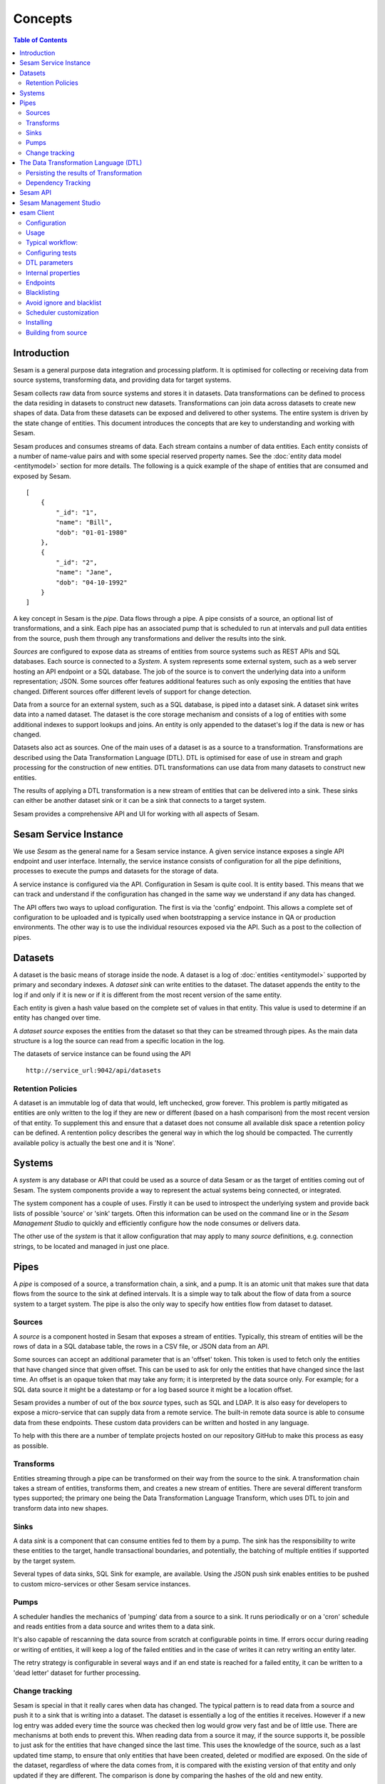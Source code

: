 ========
Concepts
========

.. contents:: Table of Contents
   :depth: 2
   :local:

Introduction
------------

Sesam is a general purpose data integration and processing platform. It is optimised for collecting or receiving data
from source systems, transforming data, and providing data for target systems.

Sesam collects raw data from source systems and stores it in datasets. Data transformations can be defined to process
the data residing in datasets to construct new datasets. Transformations can join data across datasets to create new
shapes of data. Data from these datasets can be exposed and delivered to other systems. The entire system is driven by
the state change of entities. This document introduces the concepts that are key to understanding and working with Sesam.

.. image:: images/datahub.jpg
    :width: 800px
    :align: center
    :alt: Sesam


Sesam produces and consumes streams of data. Each stream contains a number of data entities. Each entity consists of a
number of name-value pairs and with some special reserved property names. See the :doc:`entity data model <entitymodel>`
section for more details. The following is a quick example of the shape of entities that are consumed and exposed by Sesam.

::

    [
        {
            "_id": "1",
            "name": "Bill",
            "dob": "01-01-1980"
        },
        {
            "_id": "2",
            "name": "Jane",
            "dob": "04-10-1992"
        }
    ]


A key concept in Sesam is the *pipe*. Data flows through a pipe. A pipe consists of a source, an optional list of
transformations, and a sink. Each pipe has an associated pump that is scheduled to run at intervals and pull data
entities from the source, push them through any transformations and deliver the results into the sink.

*Sources* are configured to expose data as streams of entities from source systems such as REST APIs and SQL databases.
Each source is connected to a *System*. A system represents some external system, such as a web server hosting an
API endpoint or a SQL database. The job of the source is to convert the underlying data into a uniform representation; JSON.
Some sources offer features additional features such as only exposing the entities that have changed.
Different sources offer different levels of support for change detection.

Data from a source for an external system, such as a SQL database, is piped into a dataset sink. A dataset sink writes
data into a named dataset. The dataset is the core storage mechanism and consists of a log of entities with some
additional indexes to support lookups and joins. An entity is only appended to the dataset's log if the data is new
or has changed.

Datasets also act as sources. One of the main uses of a dataset is as a source to a transformation. Transformations are
described using the Data Transformation Language (DTL). DTL is optimised for ease of use in stream and graph processing
for the construction of new entities. DTL transformations can use data from many datasets to construct new entities.

The results of applying a DTL transformation is a new stream of entities that can be delivered into a sink. These sinks
can either be another dataset sink or it can be a sink that connects to a target system.

Sesam provides a comprehensive API and UI for working with all aspects of Sesam.

Sesam Service Instance
----------------------

We use *Sesam* as the general name for a Sesam service instance. A given service instance exposes a single API endpoint and user interface. Internally, the service instance consists of configuration for all the pipe definitions, processes to execute the pumps and datasets for the storage of data.

A service instance is configured via the API. Configuration in Sesam is quite cool. It is entity based. This means that we can track and understand if the configuration has changed in the same way we understand if any data has changed.

The API offers two ways to upload configuration. The first is via the 'config' endpoint. This allows a complete set of configuration to be uploaded and is typically used when bootstrapping a service instance in QA or production environments. The other way is to use the individual resources exposed via the API. Such as a post to the collection of pipes.


.. _concepts-datasets:

Datasets
--------

A dataset is the basic means of storage inside the node. A dataset is a log of :doc:`entities <entitymodel>` supported by primary and secondary indexes. A *dataset sink* can write entities to the dataset. The dataset appends the entity to the log if and only if it is new or if it is different from the most recent version of the same entity.

Each entity is given a hash value based on the complete set of values in that entity. This value is used to determine if an entity has changed over time.

A *dataset source* exposes the entities from the dataset so that they can be streamed through pipes. As the main data structure is a log the source can read from a specific location in the log.

.. image:: images/dataset.jpg
    :width: 800px
    :align: center
    :alt: DataSet


The datasets of service instance can be found using the API

::

    http://service_url:9042/api/datasets


Retention Policies
==================

A dataset is an immutable log of data that would, left unchecked, grow forever. This problem is partly mitigated as entities are only written to the log if they are new or different (based on a hash comparison) from the most recent version of that entity. To supplement this and ensure that a dataset does not consume all available disk space a retention policy can be defined. A rentention policy describes the general way in which the log should be compacted. The currently available policy is actually the best one and it is 'None'.

.. _concepts-systems:

Systems
-------

A *system* is any database or API that could be used as a source of data Sesam or as the target of entities coming out of Sesam. The system components provide a way to represent the actual systems being connected, or integrated.

The system component has a couple of uses. Firstly it can be used to introspect the underlying system and provide back lists of possible 'source' or 'sink' targets. Often this information can be used on the command line or in the *Sesam Management Studio* to quickly and efficiently configure how the node consumes or delivers data.

The other use of the *system* is that it allow configuration that may apply to many *source* definitions, e.g. connection strings, to be located and managed in just one place.

.. _concepts-pipes:

Pipes
-----

A *pipe* is composed of a source, a transformation chain, a sink, and a pump. It is an atomic unit that makes sure that data flows from the source to the sink at defined intervals. It is a simple way to talk about the flow of data from a source system to a target system. The pipe is also the only way to specify how entities flow from dataset to dataset.

.. image:: images/pipes.jpg
    :width: 800px
    :align: center
    :alt: Generic pipe concept


.. _concepts-sources:

Sources
=======

A *source* is a component hosted in Sesam that exposes a stream of entities. Typically, this stream of entities will be the rows of data in a SQL database table, the rows in a CSV file, or JSON data from an API.

.. image:: images/datasource.png
    :width: 800px
    :align: center
    :alt: Generic pipe concept

Some sources can accept an additional parameter that is an 'offset' token. This token is used to fetch only the entities that have changed since that given offset. This can be used to ask for only the entities that have changed since the last time. An offset is an opaque token that may take any form; it is interpreted by the data source only. For example; for a SQL data source it might be a datestamp or for a log based source it might be a location offset.

Sesam provides a number of out of the box *source* types, such as SQL and LDAP. It is also easy for developers to expose a micro-service that can supply data from a remote service. The built-in remote data source is able to consume data from these endpoints. These custom data providers can be written and hosted in any language.

To help with this there are a number of template projects hosted on our repository GitHub to make this process as easy as possible.

.. _concepts-transforms:

Transforms
==========

Entities streaming through a pipe can be transformed on their way from the source to the sink. A transformation chain takes a stream of entities, transforms them, and creates a new stream of entities. There are several different transform types supported; the primary one being the Data Transformation Language Transform, which uses DTL to join and transform data into new shapes.

.. _concepts-sinks:

Sinks
=====

A data *sink* is a component that can consume entities fed to them by a pump. The sink has the responsibility to write these entities to the target, handle transactional boundaries, and potentially, the batching of multiple entities if supported by the target system.

Several types of data sinks, SQL Sink for example, are available. Using the JSON push sink enables entities to be pushed to custom micro-services or other Sesam service instances.

.. _concepts-pumps:

Pumps
=====

A scheduler handles the mechanics of 'pumping' data from a source to a sink. It runs periodically or on a 'cron' schedule and reads entities from a data source and writes them to a data sink.

It's also capable of rescanning the data source from scratch at configurable points in time. If errors occur during reading or writing of entities, it will keep a log of the failed entities and in the case of writes it can retry
writing an entity later.

The retry strategy is configurable in several ways and if an end state is reached for a failed entity, it can be written to a 'dead letter' dataset for further processing.

Change tracking
===============

Sesam is special in that it really cares when data has changed. The typical pattern is to read data from a source and push it to a sink that is writing into a dataset. The dataset is essentially a log of the entities it receives. However if a new log entry was added every time the source was checked then log would grow very fast and be of little use. There are mechanisms at both ends to prevent this. When reading data from a source it may, if the source supports it, be possible to just ask for the entities that have changed since the last time. This uses the knowledge of the source, such as a last updated time stamp, to ensure that only entities that have been created, deleted or modified are exposed. On the side of the dataset, regardless of where the data comes from, it is compared with the existing version of that entity and only updated if they are different. The comparison is done by comparing the hashes of the old and new entity.


.. _concepts-dtl:

The Data Transformation Language (DTL)
--------------------------------------

The Data Transformation Language is used to construct new data from existing data. DTL transforms should only be applied to data in a dataset.

DTL has a simple syntax and model where the user declares how to construct a new data entity. It has commands such as 'add', 'copy', and 'merge'. That work on properties, list of values and complete entities.

.. image:: images/dtl.png
    :width: 800px
    :align: center
    :alt: DataSet

Persisting the results of Transformation
========================================

In general DTL is applied to the entities in a dataset and the resulting entities are pushed into a sink that writes to a new dataset. The new dataset is then used as a source for sinks that write the data to external systems.


.. _dependency_tracking:

Dependency Tracking
===================

One of the really smart things that Sesam can do is to understand complex dependencies in DTL. This is best described with an example. Imagine a dataset of customers and a dataset of addresses. Each address has a property 'customer_id' that is the primary key of the customer entity to which it belongs. A user creates a DTL transform that processes all customers and creates a new 'customer-with-address' structure that includes the address as a property. To do this they can use the 'hops' function to connect the customer and address. This DTL transform forms part of  a pipe and as such when a customer entity is updated, added or deleted it will be at the head of the dataset log and get processed the next time the pump runs. But what if the address changes? As far as the expected output the customer itself has also changed?

This is in essence a cache invalidation of complex queries problem. With Sesam we have solved that problem. We are empowered to solve the problem as we have a dedicated transform language. This allows us to introspect the transform to see where the dependencies are. Once we understand the dependencies we can create data structures and events that are able to understand that a change to an address should put a corresponding customer entity at the front of the dataset log again. Once it is there it will be pulled the next time the pump is run and a new customer entity containing the updated address is exposed.


Sesam API
---------

The Sesam API is a RESTful API that exposes the current state of a Sesam service instance and allows clients to add and modify configuration, test DTL, introspect datasets, view logs and the operational state of pumps and pipes.

The API can be found at:

::

    http://service_endpoint:9042/api


Sesam Management Studio
-----------------------

As well as the API there is a UI for working with Sesam. The UI exposes the pipes, datasets and operational information for a service instance.

The management studio can be found at:

::

    http://service_endpoint:9042/gui


esam Client
------------

The *sesamclient* is a command line tool for interacting with Sesam service instances. It provides a simpler way to interact with the API. The client requires python3 to work and can be installed using Pip.

So what is it used for? It is manily a command line tool for testing and deploying a Sesam configuration to and from a Git repository. 

After we have installed Sesam client via pip, we need to configure it as seen below.

Configuration
=============

::

$ sesam init

Username: foo

Password:

Available subscriptions:

1. My dev node (11aa76...)

2. My test node (44bb11...)

Subscription to use? 2

Config stored in .sesam/config.



Usage
=====

There are various ways of using the Sesam client.
A typical workflow bellow shows how to upload code, download it to make changes to it on local node.After code is edited test are run and once passed code is deplyed.

Typical workflow:
=================

::

$ sesam clean

$ sesam upload

Node config replaced with local config.

## edit stuff in Sesam Management Studio

$ sesam download

Local config replaced by node config.

$ sesam status

Node config is up-to-date with local config.

$ sesam run

Run completed.

$ sesam update

Current output stored as expected output.

$ sesam verify

Verifying output...passed!


You an also run the full test cycle (typical CI setup)

::

$ sesam test

Node config replaced with local config.

Run completed.

Verifying output (1/3)...passed!

Run completed.

Verifying output (2/3)...passed!

Run completed.

Verifying output (3/3)...passed!


Configuring tests
=================

.. list-table::
   :header-rows: 1
   :widths: 10, 30, 10, 10, 30

   * - Property
     - Description
     - Type
     - Required 
     - Default 

   * - ``_id``
     - | Name of the test.
     - | ``string``
     - |  No
     - |  Name of the ``.test.json file``

   * - ``type``
     - | Config type so that this later can just be part of the rest of the config.
     - | ``string``
     - |  No
     - |  Test

Example: 

::

$ cat foo.test.json
{
  "_id": "foo",
  "type": "test",
  "file": "foo.json"
  "blacklist": ["my-last-updated-ts"],
  "ignore": false
}

DTL parameters
==============

If you need to pass various variations of bound parameters to the DTL, you just create multiple .test.json files for each combination of parameters.

Example:

::
$ cat foo-A.test.json
{
  "pipe": "foo",
  "file": "foo-A.xml",
  "endpoint": "xml",
  "parameters": {
    "my-param": "A"
  }
}
$ cat foo-B.test.json
{
  "pipe": "foo",
  "file": "foo-B.xml",
  "endpoint": "xml",
  "parameters": {
    "my-param": "B"
  }
}

::

This will compare the output of ``/publishers/foo/xml?my-param=A`` with the contents of ``foo-A.xml`` and ``/publishers/foo/xml?my-param=B`` with the contents of ``foo-B.xml``.

Internal properties
===================

All internal properties except ``_id`` and ``_deleted`` are removed from the output. Entities that has ``_deleted`` set to ``false`` will also be removed.

Endpoints
=========

By default the entities are fetched from ``/pipes/<my-pipe>/entities``, but if endpoint is set it will be fetched from
``/publishers/<my-pipe>/<endpoint-type>`` based on the endpoint type specified. Note that the pipe needs to be configured to publish to this endpoint.
 
Example:

::

{
  "_id": "foo",
  "type": "test",
  "endpoint": "xml",
  "file": "foo.xml"
}

This will compare the output of ``/publishers/foo/xml`` with the contents of ``foo.xml``.

Blacklisting
============

If the data contains values that are not deterministic (e.g. timestamp added during the run) they can be filtered out using the blacklist.
 
Example:

::

{
  "_id": "foo",
  "type": "test",
  "blacklist": ["foo", "ns1:bar"]
}

This will filter out properties called ``foo`` and ``ns1:bar`` (namespaced).
 
If the data is not located at the top level, a dotted notation is supported ``foo.bar``. This will remove the ``bar`` property from the object (or list of objects) located under the ``foo`` property. If you need to blacklist a property that actually contains a dot, the dot can be escaped like this ``foo\.bar``

If you need to ignore a property on a list of objects, you can also use this notation ``foos.*.bar``. This will remove the ``bar`` property from all the objects located under ``foos``.

Example:

::

{
  "_id": "foo",
  "foos": {
    "A": {
      "bar": "baz",
      "foobar": "foo"
    }
  }
}


Will end up as the following (with ``"blacklist": ["foos.*.bar"]``):

::

{
  "_id": "foo",
  "foos": {
    "A": {
      "foobar": "foo"
    }
  }
}

Avoid ignore and blacklist
==========================

It is recommended to avoid ignoring or blacklisting as much as possible as this creates a false sense of correctness. Tests will pass, but deviations are silently ignored. A better solution is to avoid these properties in the output if possible.

Scheduler customization
=======================

By default the upload command will add a test-friendly scheduler as part of the configuration. The ``_id`` for this micro service system is ``scheduler``, but it can be overridden with the flag "--scheduler-id my-scheduler-id" if you need to override this.
 
If you want to configure a custom scheduler manually as part of the configuration you need to enable the ``--custom-scheduler`` flag.

This custom scheduler needs to implement the following: 

1. POST /start (the tool will call this when the scheduler should start)
2. GET / (the tool will then poll this until it returns with state 'success' or 'failure')

::

{
  "state": "?|success|failure" 
}

Installing
==========

Prebuilt binaries for common platforms can be downloaded from [Github Releases](https://github.com/sesam-io/sesam/releases/).

Building from source
====================

1. Install [Go](https://golang.org)
2. Make sure ``GOPATH`` is set and ``PATH`` includes ``$GOPATH/bin``
3. Download and build the package:
 
 ::
 $ go get github.com/sesam-io/sesam
 
4. Verify that it works

$ sesam -version

sesam version 0.0.8

Known issues

**JSON encoder escapes <, > and & as \uxxxx**
